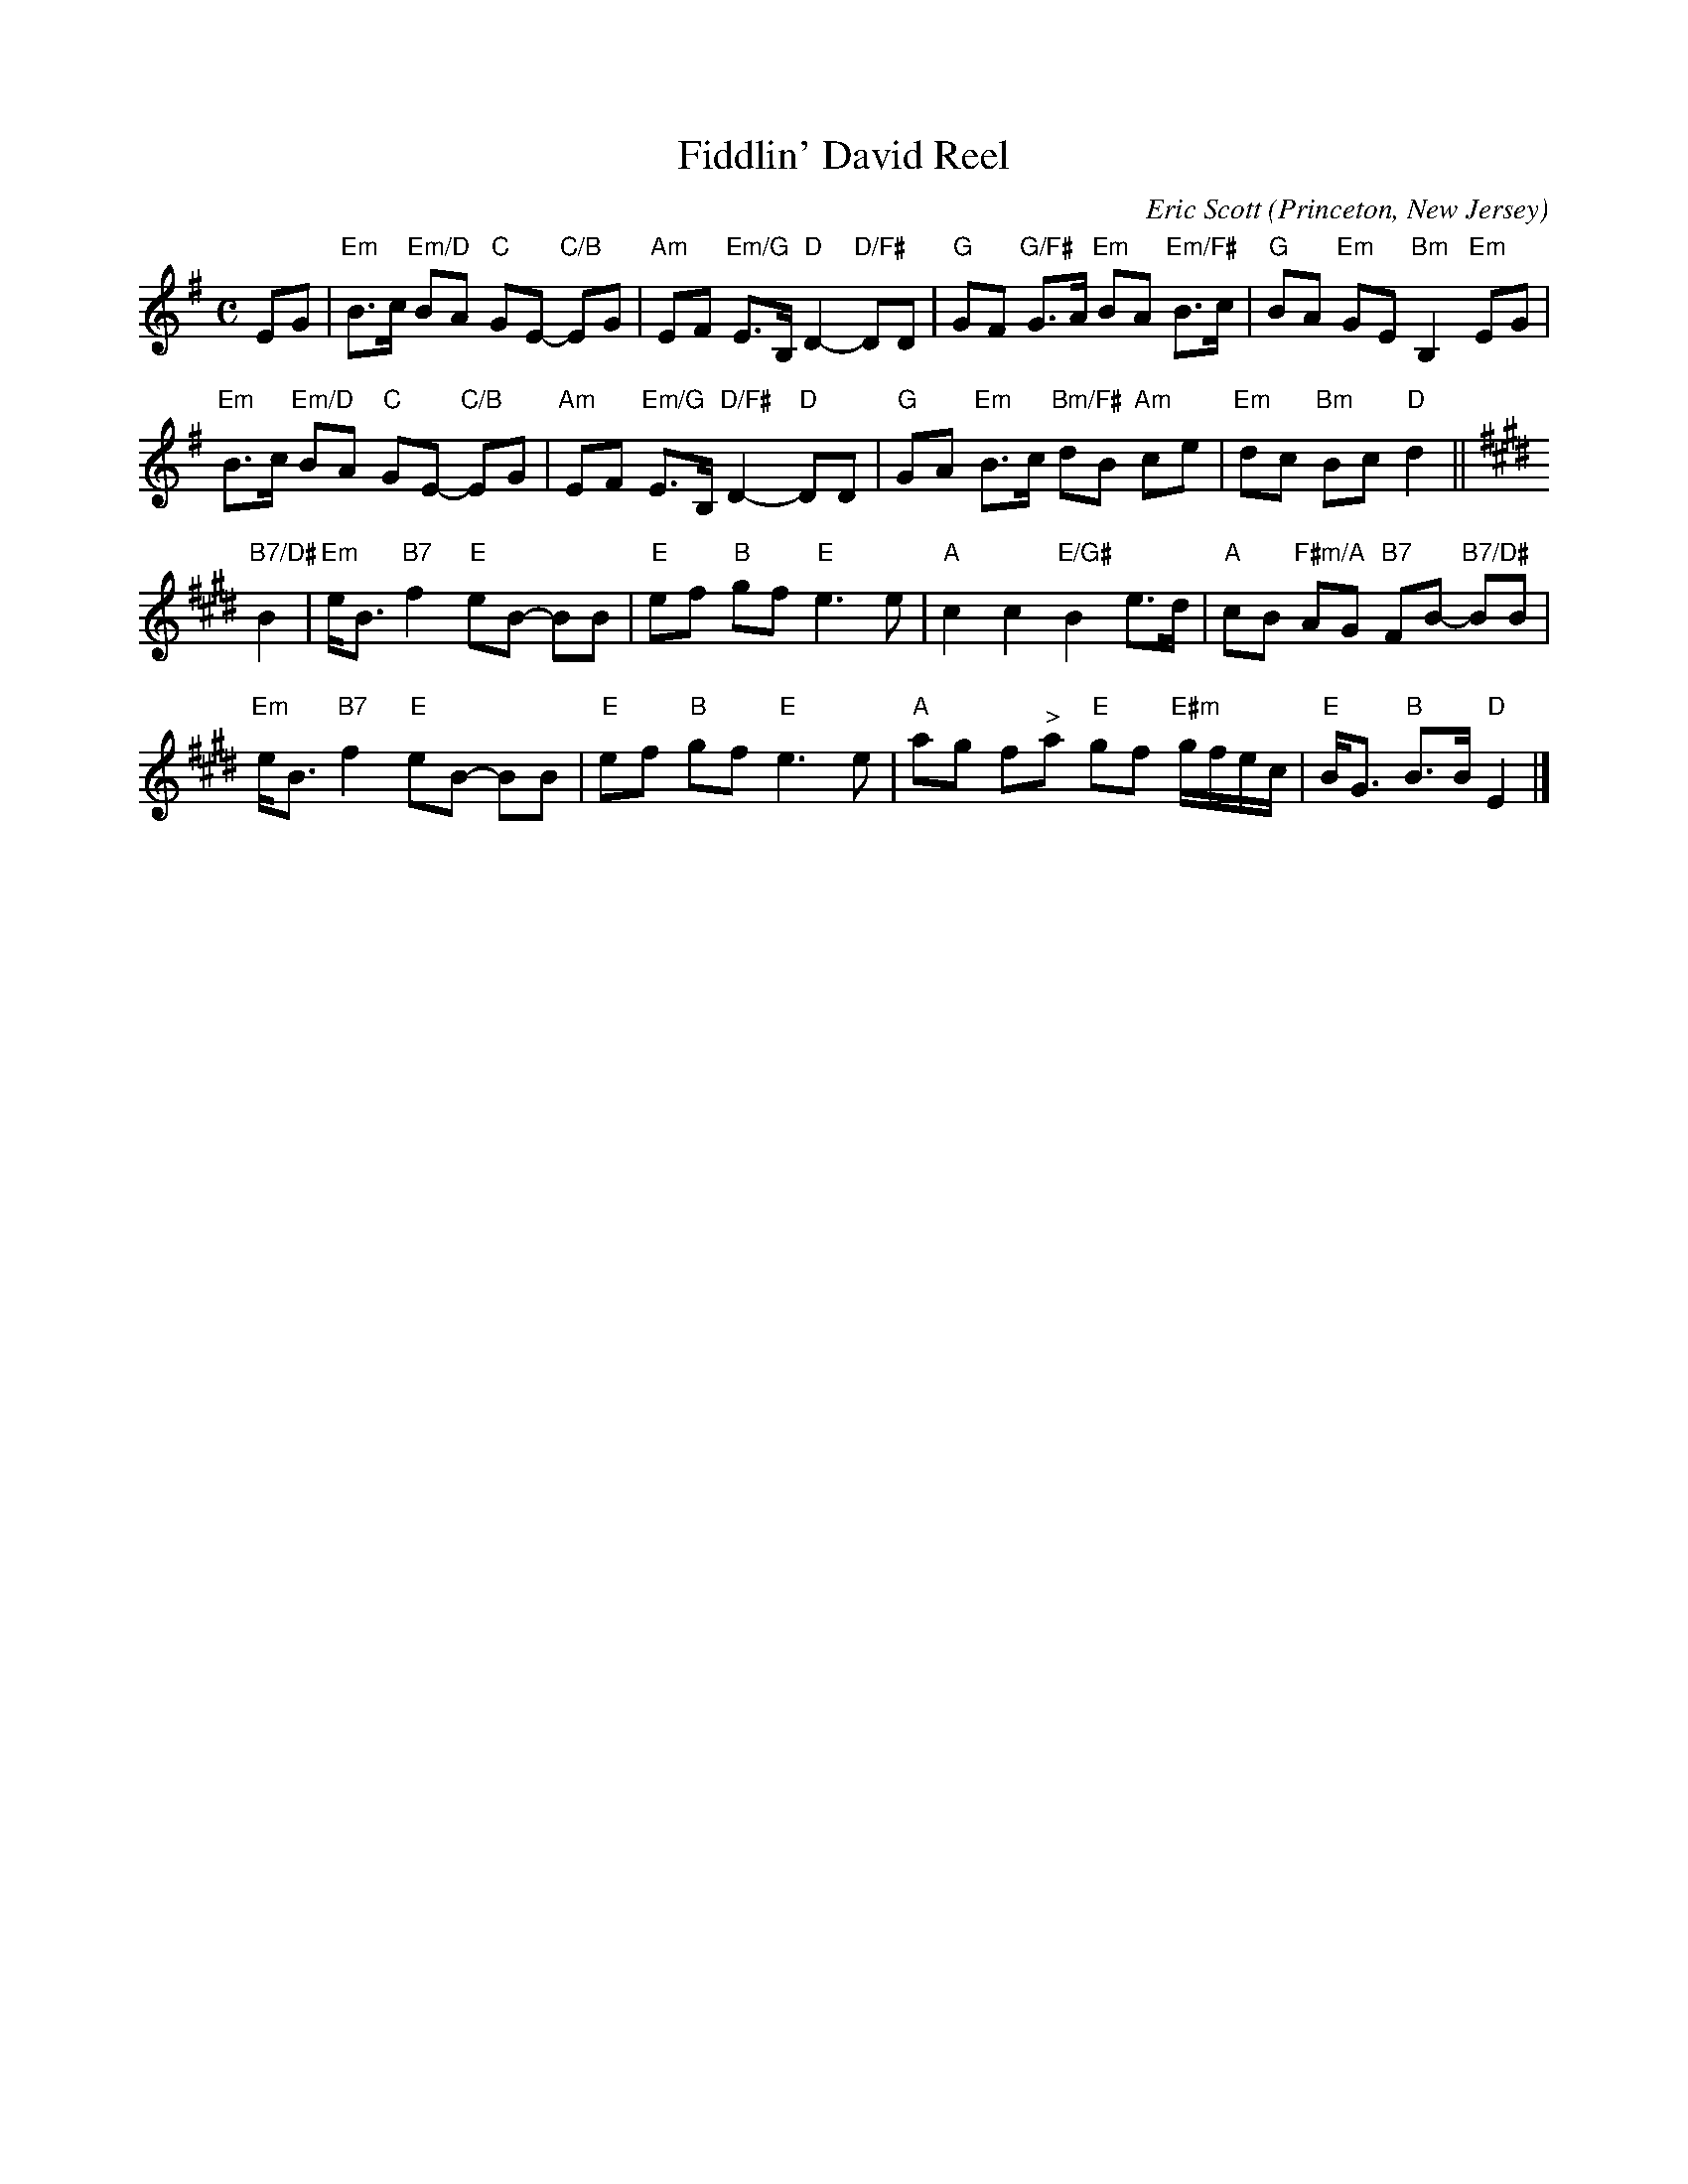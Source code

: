 X: 1
T: Fiddlin' David Reel
C: Eric Scott
O: Princeton, New Jersey
%R: march
Z: Collected and edited 2014 by John Chambers <jc:trillian.mit.edu>
B: GEMS The Best of the Country Dance and Song Society Diamond Jubilee Music, Dance and Song Contest 1993 p.68 #1
M: C
L: 1/8
K: Em
% - - - - - - - - - - - - - - - - - - - - - - - - -
EG |\
"Em"B>c "Em/D"BA "C"GE- "C/B"EG | "Am"EF "Em/G"E>B, "D"D2- "D/F#"DD |\
"G"GF "G/F#"G>A "Em"BA "Em/F#"B>c |  "G"BA "Em"GE "Bm"B,2 "Em"EG |
"Em"B>c "Em/D"BA "C"GE- "C/B"EG | "Am"EF "Em/G"E>B, "D/F#"D2- "D"DD |\
"G"GA "Em"B>c "Bm/F#"dB "Am"ce | "Em"dc "Bm"Bc "D"d2 ||[K:E]
"B7/D#"B2 |\
"Em"e<B "B7"f2 "E"eB- BB | "E"ef "B"gf "E"e3 e |\
"A"c2 c2 "E/G#"B2 e>d | "A"cB "F#m/A"AG "B7"FB- "B7/D#"BB |
"Em"e<B "B7"f2 "E"eB- BB | "E"ef "B"gf "E"e3 e |\
"A"ag f"^>"a "E"gf "E#m"g/f/e/c/ | "E"B<G "B"B>B "D"E2 |]
% - - - - - - - - - - - - - - - - - - - - - - - - -
